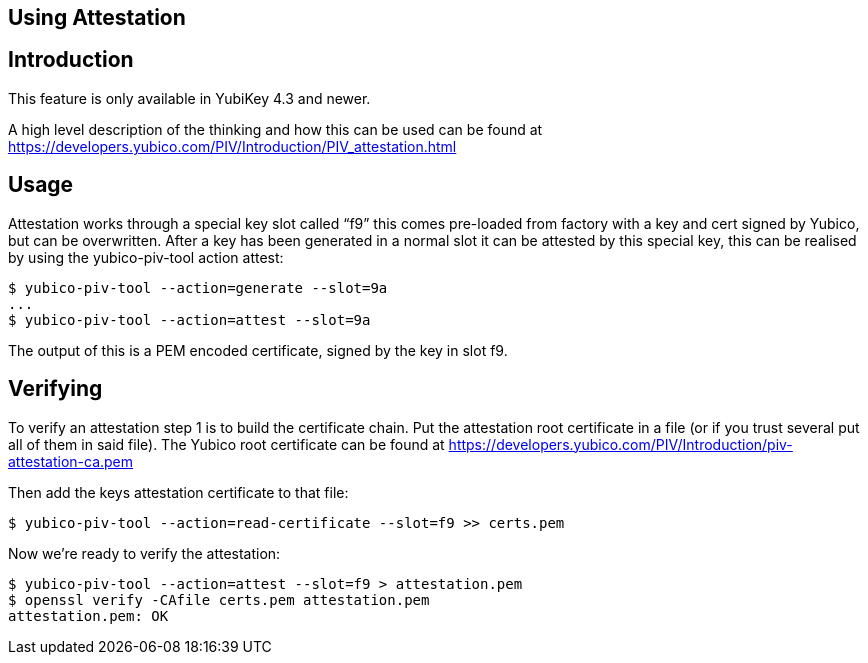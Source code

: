 Using Attestation
-----------------

== Introduction
This feature is only available in YubiKey 4.3 and newer.

A high level description of the thinking and how this can be used can be found
at https://developers.yubico.com/PIV/Introduction/PIV_attestation.html

== Usage
Attestation works through a special key slot called “f9” this comes
pre-loaded from factory with a key and cert signed by Yubico, but can be
overwritten.
After a key has been generated in a normal slot it can be attested by this
special key, this can be realised by using the yubico-piv-tool action attest:

  $ yubico-piv-tool --action=generate --slot=9a
  ...
  $ yubico-piv-tool --action=attest --slot=9a

The output of this is a PEM encoded certificate, signed by the key in slot f9.

== Verifying
To verify an attestation step 1 is to build the certificate chain. Put the
attestation root certificate in a file (or if you trust several put all
of them in said file). The Yubico root certificate can be found at
https://developers.yubico.com/PIV/Introduction/piv-attestation-ca.pem

Then add the keys attestation certificate to that file:

  $ yubico-piv-tool --action=read-certificate --slot=f9 >> certs.pem

Now we're ready to verify the attestation:

  $ yubico-piv-tool --action=attest --slot=f9 > attestation.pem
  $ openssl verify -CAfile certs.pem attestation.pem
  attestation.pem: OK
